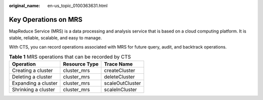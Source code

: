 :original_name: en-us_topic_0100363631.html

.. _en-us_topic_0100363631:

Key Operations on MRS
=====================

MapReduce Service (MRS) is a data processing and analysis service that is based on a cloud computing platform. It is stable, reliable, scalable, and easy to manage.

With CTS, you can record operations associated with MRS for future query, audit, and backtrack operations.

.. table:: **Table 1** MRS operations that can be recorded by CTS

   =================== ============= ===============
   Operation           Resource Type Trace Name
   =================== ============= ===============
   Creating a cluster  cluster_mrs   createCluster
   Deleting a cluster  cluster_mrs   deleteCluster
   Expanding a cluster cluster_mrs   scaleOutCluster
   Shrinking a cluster cluster_mrs   scaleInCluster
   =================== ============= ===============

